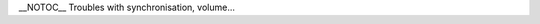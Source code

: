 \__NOTOC_\_ Troubles with synchronisation, volume...

.. raw:: mediawiki

   {{VSGEntry|Audio and Video are out of sync|VSG:Audio:Out_of_Sync|Audio and video do not seem to be synchronized.}}

.. raw:: mediawiki

   {{VSGEntry|Audio Normalization|VSG:Audio:Normalization|You are having troubles adjusting the volume in movies; music, explosions, gunshots, etc. being too loud or conversations being too quiet.}}

.. raw:: mediawiki

   {{VSGEntry|Fine tune volume control|VSG:Audio:CoarseVolume|If you have a coarse volume control, this is how you tune it.}}

.. raw:: mediawiki

   {{VSGEntry|Volume change when I attach my mobile phone to computer during playback|VSG:Audio:Volume_Change_With_Mobile_Phone|This is a feature of Windows.}}

.. raw:: mediawiki

   {{VSG}}
